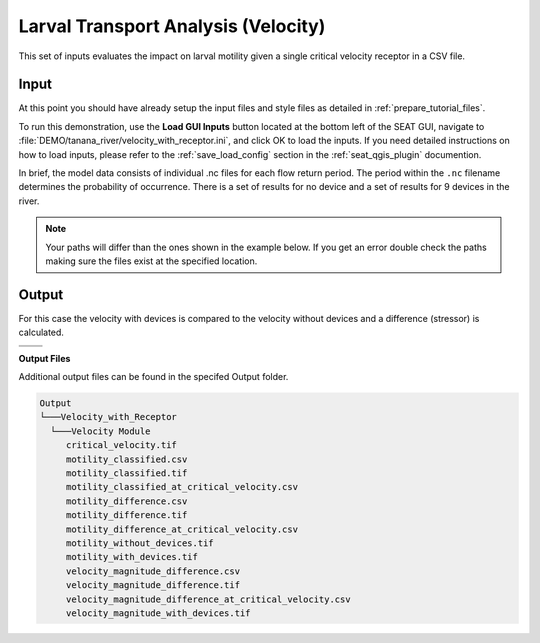 Larval Transport Analysis (Velocity)
^^^^^^^^^^^^^^^^^^^^^^^^^^^^^^^^^^^^

This set of inputs evaluates the impact on larval motility given a single critical velocity receptor in a CSV file.

Input
""""""

At this point you should have already setup the input files and style files as detailed in :ref:`prepare_tutorial_files`.

To run this demonstration, use the **Load GUI Inputs** button located at the bottom left of the SEAT GUI, navigate to :file:`DEMO/tanana_river/velocity_with_receptor.ini`, and click OK to load the inputs. If you need detailed instructions on how to load inputs, please refer to the :ref:`save_load_config` section in the :ref:`seat_qgis_plugin` documention.

In brief, the model data consists of individual .nc files for each flow return period. The period within the ``.nc`` filename determines the probability of occurrence. There is a set of results for no device and a set of results for 9 devices in the river.

.. Note::
   Your paths will differ than the ones shown in the example below. If you get an error double check the paths making sure the files exist at the specified location.

.. figure:: ../../media/tanana_velocity_with_receptor_input.webp
   :scale: 100 %
   :alt: Tanana sedimentation example input

Output
""""""
  
For this case the velocity with devices is compared to the velocity without devices and a difference (stressor) is calculated.


.. list-table:: 
   :widths: 50 50
   :class: image-matrix

   * - .. image:: ../../media/tanana_velocity_layers.webp
         :scale: 100 %
         :alt: Layers
         :align: center

       .. raw:: html

          <div style="text-align: center;">Layers Legend</div>

     - .. image:: ../../media/tanana_velocity_stressor_reclassified.webp
         :scale: 25 %
         :alt: Motility Classified
         :align: center

       .. raw:: html

          <div style="text-align: center;">Motility Classified</div>

   * - .. image:: ../../media/tanana_velocity_stressor_with_receptor.webp
         :scale: 25 %
         :alt: Motility Difference
         :align: center

       .. raw:: html

          <div style="text-align: center;">Motility Difference</div>

     - .. image:: ../../media/tanana_velocity_stressor.webp
         :scale: 25 %
         :alt: Velocity Difference
         :align: center

       .. raw:: html

          <div style="text-align: center;">Velocity Difference</div>

**Output Files**

Additional output files can be found in the specifed Output folder.

.. code-block::

    Output
    └───Velocity_with_Receptor
      └───Velocity Module
         critical_velocity.tif
         motility_classified.csv
         motility_classified.tif
         motility_classified_at_critical_velocity.csv
         motility_difference.csv
         motility_difference.tif
         motility_difference_at_critical_velocity.csv
         motility_without_devices.tif
         motility_with_devices.tif
         velocity_magnitude_difference.csv
         velocity_magnitude_difference.tif
         velocity_magnitude_difference_at_critical_velocity.csv
         velocity_magnitude_with_devices.tif
